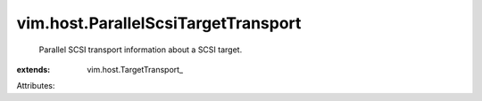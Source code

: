 
vim.host.ParallelScsiTargetTransport
====================================
  Parallel SCSI transport information about a SCSI target.
:extends: vim.host.TargetTransport_

Attributes:
